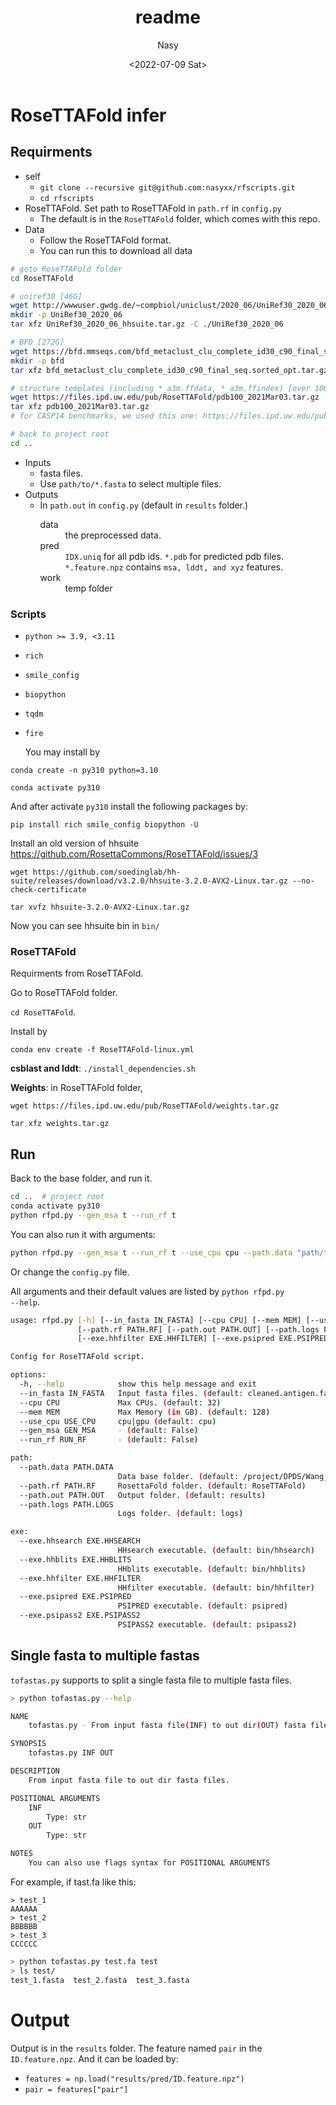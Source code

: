 #+options: ':nil *:t -:t ::t <:t H:3 \n:nil ^:{} arch:headline
#+options: author:t broken-links:mark c:nil creator:nil
#+options: d:(not "LOGBOOK") date:t e:t email:nil f:t inline:t num:nil
#+options: p:nil pri:nil prop:nil stat:t tags:t tasks:t tex:t
#+options: timestamp:t title:t toc:t todo:t |:t
#+title: readme
#+date: <2022-07-09 Sat>
#+author: Nasy
#+email: nasyxx@gmail.com
#+language: en
#+select_tags: export
#+exclude_tags: noexport
#+creator: Emacs 29.0.50 (Org mode 9.5.4)
#+cite_export:

* RoseTTAFold infer

** Requirments

+ self
  -  =git clone --recursive git@github.com:nasyxx/rfscripts.git=
  - =cd rfscripts=
+ RoseTTAFold.  Set path to RoseTTAFold in =path.rf= in ~config.py~
  - The default is in the =RoseTTAFold= folder, which comes with this repo.
+ Data
  - Follow the RoseTTAFold format.
  - You can run this to download all data
#+begin_src sh
  # goto RoseTTAFold folder
  cd RoseTTAFold

  # uniref30 [46G]
  wget http://wwwuser.gwdg.de/~compbiol/uniclust/2020_06/UniRef30_2020_06_hhsuite.tar.gz
  mkdir -p UniRef30_2020_06
  tar xfz UniRef30_2020_06_hhsuite.tar.gz -C ./UniRef30_2020_06

  # BFD [272G]
  wget https://bfd.mmseqs.com/bfd_metaclust_clu_complete_id30_c90_final_seq.sorted_opt.tar.gz
  mkdir -p bfd
  tar xfz bfd_metaclust_clu_complete_id30_c90_final_seq.sorted_opt.tar.gz -C ./bfd

  # structure templates (including *_a3m.ffdata, *_a3m.ffindex) [over 100G]
  wget https://files.ipd.uw.edu/pub/RoseTTAFold/pdb100_2021Mar03.tar.gz
  tar xfz pdb100_2021Mar03.tar.gz
  # for CASP14 benchmarks, we used this one: https://files.ipd.uw.edu/pub/RoseTTAFold/pdb100_2020Mar11.tar.gz

  # back to project root
  cd ..
#+end_src
+ Inputs
  - fasta files.
  - Use =path/to/*.fasta= to select multiple files.
+ Outputs
  - In =path.out= in ~config.py~ (default in =results= folder.)
    + data :: the preprocessed data.
    + pred :: =IDX.uniq= for all pdb ids. =*.pdb= for predicted pdb
      files. =*.feature.npz= contains =msa, lddt, and xyz= features.
    + work :: temp folder

*** Scripts

+ ~python >= 3.9, <3.11~
+ ~rich~
+ ~smile_config~
+ ~biopython~
+ ~tqdm~
+ ~fire~

  You may install by

=conda create -n py310 python=3.10=

=conda activate py310=

And after activate ~py310~ install the following packages by:

=pip install rich smile_config biopython -U=

Install an old version of hhsuite https://github.com/RosettaCommons/RoseTTAFold/issues/3

=wget https://github.com/soedinglab/hh-suite/releases/download/v3.2.0/hhsuite-3.2.0-AVX2-Linux.tar.gz --no-check-certificate=

=tar xvfz hhsuite-3.2.0-AVX2-Linux.tar.gz=

Now you can see hhsuite bin in ~bin/~

*** RoseTTAFold

Requirments from RoseTTAFold.

Go to RoseTTAFold folder.

=cd RoseTTAFold=.

Install by

=conda env create -f RoseTTAFold-linux.yml=

*csblast and lddt*: =./install_dependencies.sh=

*Weights*: in RoseTTAFold folder,

=wget https://files.ipd.uw.edu/pub/RoseTTAFold/weights.tar.gz=

=tar xfz weights.tar.gz=

** Run

Back to the base folder, and run it.

#+begin_src sh
  cd ..  # project root
  conda activate py310
  python rfpd.py --gen_msa t --run_rf t
#+end_src

You can also run it with arguments:

#+begin_src sh
  python rfpd.py --gen_msa t --run_rf t --use_cpu cpu --path.data "path/to/data_folder" --path.out "path/to/results" --path.rf "path/to/RoseTTAFold" --in_fasta "path/to/*.fa"
#+end_src

Or change the =config.py= file.

All arguments and their default values are listed by ~python rfpd.py
--help~.

#+begin_src sh
  usage: rfpd.py [-h] [--in_fasta IN_FASTA] [--cpu CPU] [--mem MEM] [--use_cpu USE_CPU] [--gen_msa GEN_MSA] [--run_rf RUN_RF] [--path.data PATH.DATA]
                 [--path.rf PATH.RF] [--path.out PATH.OUT] [--path.logs PATH.LOGS] [--exe.hhsearch EXE.HHSEARCH] [--exe.hhblits EXE.HHBLITS]
                 [--exe.hhfilter EXE.HHFILTER] [--exe.psipred EXE.PSIPRED] [--exe.psipass2 EXE.PSIPASS2]

  Config for RoseTTAFold script.

  options:
    -h, --help            show this help message and exit
    --in_fasta IN_FASTA   Input fasta files. (default: cleaned.antigen.fasta)
    --cpu CPU             Max CPUs. (default: 32)
    --mem MEM             Max Memory (in GB). (default: 128)
    --use_cpu USE_CPU     cpu|gpu (default: cpu)
    --gen_msa GEN_MSA     - (default: False)
    --run_rf RUN_RF       - (default: False)

  path:
    --path.data PATH.DATA
                          Data base folder. (default: /project/DPDS/Wang_lab/shared/BCR_antigen/data)
    --path.rf PATH.RF     RosettaFold folder. (default: RoseTTAFold)
    --path.out PATH.OUT   Output folder. (default: results)
    --path.logs PATH.LOGS
                          Logs folder. (default: logs)

  exe:
    --exe.hhsearch EXE.HHSEARCH
                          HHsearch executable. (default: bin/hhsearch)
    --exe.hhblits EXE.HHBLITS
                          HHblits executable. (default: bin/hhblits)
    --exe.hhfilter EXE.HHFILTER
                          HHfilter executable. (default: bin/hhfilter)
    --exe.psipred EXE.PSIPRED
                          PSIPRED executable. (default: psipred)
    --exe.psipass2 EXE.PSIPASS2
                          PSIPASS2 executable. (default: psipass2)
#+end_src

** Single fasta to multiple fastas

~tofastas.py~ supports to split a single fasta file to multiple fasta files.

#+begin_src sh
  > python tofastas.py --help

  NAME
      tofastas.py - From input fasta file(INF) to out dir(OUT) fasta files.

  SYNOPSIS
      tofastas.py INF OUT

  DESCRIPTION
      From input fasta file to out dir fasta files.

  POSITIONAL ARGUMENTS
      INF
          Type: str
      OUT
          Type: str

  NOTES
      You can also use flags syntax for POSITIONAL ARGUMENTS
#+end_src

For example, if tast.fa like this:

#+begin_src
  > test_1
  AAAAAA
  > test_2
  BBBBBB
  > test_3
  CCCCCC
#+end_src

#+begin_src sh
  > python tofastas.py test.fa test
  > ls test/
  test_1.fasta  test_2.fasta  test_3.fasta
#+end_src

* Output

Output is in the =results= folder.  The feature named =pair= in the
~ID.feature.npz~.  And it can be loaded by:

- =features = np.load("results/pred/ID.feature.npz")=
- =pair = features["pair"]=
